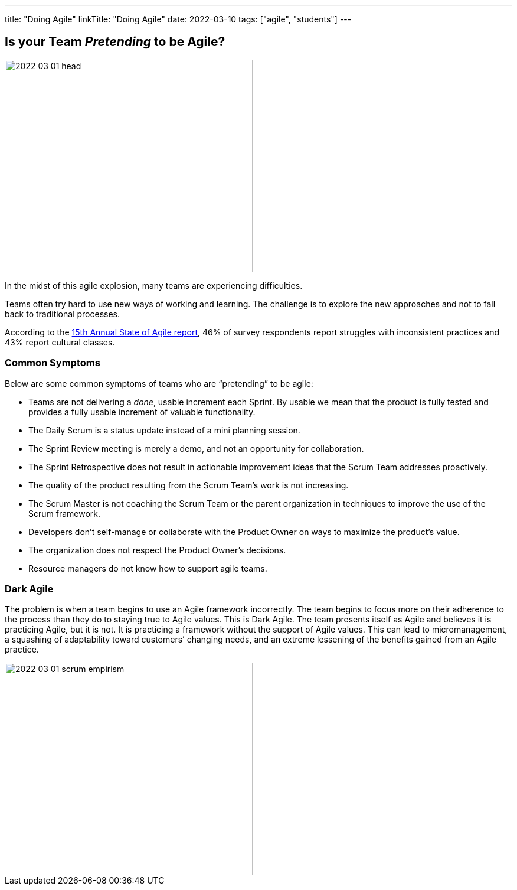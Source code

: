 ---
title: "Doing Agile"
linkTitle: "Doing Agile"
date: 2022-03-10
tags: ["agile", "students"]
---

== Is your Team _Pretending_ to be Agile?
:author: Marcel Baumann
:email: <marcel.baumann@tangly.net>
:homepage: https://www.tangly.net/
:company: https://www.tangly.net/[tangly llc]

image::2022-03-01-head.png[width=420,height=360,role=left]
In the midst of this agile explosion, many teams are experiencing difficulties.

Teams often try hard to use new ways of working and learning.
The challenge is to explore the new approaches and not to fall back to traditional processes.

According to the
https://stateofagile.com/[15th Annual State of Agile report], 46% of survey respondents report struggles with inconsistent practices and 43% report cultural classes.

=== Common Symptoms

Below are some common symptoms of teams who are “pretending” to be agile:

* Teams are not delivering a _done_, usable increment each Sprint.
By usable we mean that the product is fully tested and provides a fully usable increment of valuable functionality.
* The Daily Scrum is a status update instead of a mini planning session.
* The Sprint Review meeting is merely a demo, and not an opportunity for collaboration.
* The Sprint Retrospective does not result in actionable improvement ideas that the Scrum Team addresses proactively.
* The quality of the product resulting from the Scrum Team’s work is not increasing.
* The Scrum Master is not coaching the Scrum Team or the parent organization in techniques to improve the use of the Scrum framework.
* Developers don’t self-manage or collaborate with the Product Owner on ways to maximize the product’s value.
* The organization does not respect the Product Owner’s decisions.
* Resource managers do not know how to support agile teams.

=== Dark Agile

The problem is when a team begins to use an Agile framework incorrectly.
The team begins to focus more on their adherence to the process than they do to staying true to Agile values.
This is Dark Agile.
The team presents itself as Agile and believes it is practicing Agile, but it is not.
It is practicing a framework without the support of Agile values.
This can lead to micromanagement, a squashing of adaptability toward customers’ changing needs, and an extreme lessening of the benefits gained from an Agile practice.

image::2022-03-01-scrum-empirism.png[width=420,height=360,role=left]
